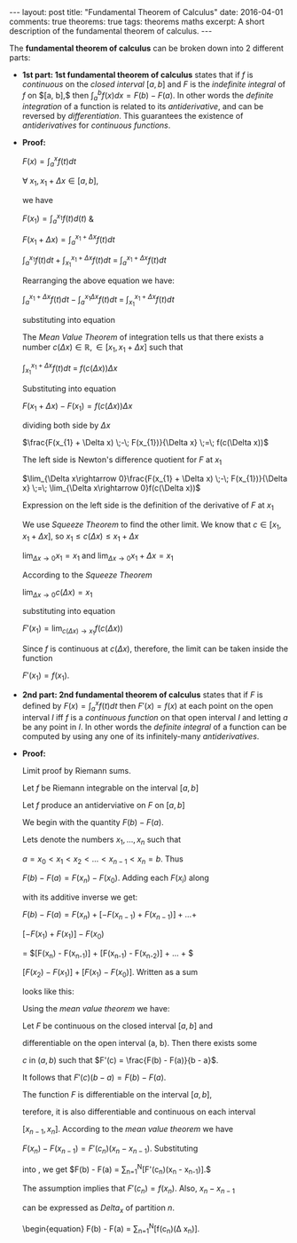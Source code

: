 #+STARTUP: showall indent
#+STARTUP: hidestars
#+BEGIN_HTML
---
layout: post
title: "Fundamental Theorem of Calculus"
date: 2016-04-01
comments: true
theorems: true
tags: theorems maths
excerpt: A short description of the fundamental theorem of calculus.
---
#+END_HTML

The *fundamental theorem of calculus* can be broken down into 2
different parts:

- *1st part: 1st fundamental theorem of calculus* states that if $f$
  is /continuous/ on the /closed interval/ $[a, b]$ and $F$ is the
  /indefinite integral/ of $f$ on $[a, b],$ then $\int_{a}^{b} f(x) dx
  = F(b) - F(a)$. In other words the /definite integration/ of a
  function is related to its /antiderivative/, and can be reversed by
  /differentiation/. This guarantees the existence of /antiderivatives/
  for /continuous functions/.


- *Proof:*

  $F(x) = \int_{a}^{x}f(t)dt$

  $\forall\; x_{1}, x_{1}+\Delta x \in [a, b]$,

  we have

  $F(x_{1}) = \int_{a}^{x_{1}} f(t) d(t)$ &

  $F(x_{1}+\Delta x) = \int_{a}^{x_{1}+\Delta x} f(t) dt$

  \begin{equation}
  \label{eqn1}
  F(x_{1} + \Delta x) - F(x_{1}) = \int_{a}^{x_{1} + \Delta x} f(t) dt
  \;-\; \int_{a}^{x_{1} f(t) dt}
  \end{equation}

  $\int_{a}^{x_{1}} f(t) dt\; +\; \int_{x_{1}}^{x_{1} + \Delta x} f(t)
  dt \;=\; \int_{a}^{x_{1} + \Delta x} f(t) dt$

  Rearranging the above equation we have:

  $\int_{a}^{x_{1} + \Delta x} f(t) dt \;-\; \int_{a}^{x_{1} \Delta x}
  f(t) dt \;=\; \int_{x_{1}}^{x_{1} + \Delta x} f(t) dt$

  substituting into equation \ref{eqn1}

  \begin{equation}
  \label{eqn2}
  F(x_{1} + \Delta x) - F(x_{1}) \;=\; \int_{x_{1}}^{x_{1} + \Delta
  x} f(t) dt
  \end{equation}

  The /Mean Value Theorem/ of integration tells us that there exists a
  number $c(\Delta x) \in \mathbb{R}, \in [x_{1}, x_{1} + \Delta x]$
  such that

  $\int_{x_{1}}^{x_{1} + \Delta x} f(t) dt \;=\; f(c(\Delta x)) \Delta
  x$

  Substituting into equation \ref{eqn2}

  $F(x_{1} + \Delta x) - F(x_{1}) = f(c(\Delta x)) \Delta x$

  dividing both side by $\Delta x$

  $\frac{F(x_{1} + \Delta x) \;-\; F(x_{1})}{\Delta x} \;=\; f(c(\Delta
  x))$

  The left side is Newton's difference quotient for $F$ at $x_{1}$

  $\lim_{\Delta x\rightarrow 0}\frac{F(x_{1} + \Delta x) \;-\;
  F(x_{1})}{\Delta x} \;=\; \lim_{\Delta x\rightarrow 0}f(c(\Delta
  x))$

  Expression on the left side is the definition of the derivative of
  $F$ at $x_{1}$

  \begin{equation}
  \label{eqn3}
  F'(x_{1}) \;=\; \lim_{\Delta x\rightarrow 0} f(c(\Delta x))
  \end{equation}

  We use /Squeeze Theorem/ to find the other limit. We know that $c
  \in [x_{1}, x_{1}+\Delta x]$, so $x_{1}\le c(\Delta x)\le
  x_{1}+\Delta x$

  $\lim_{\Delta x\rightarrow 0} x_{1} = x_{1}$ and $\lim_{\Delta
  x\rightarrow 0} x_{1} + \Delta x = x_{1}$

  According to the /Squeeze Theorem/

  $\lim_{\Delta x\rightarrow 0} c(\Delta x) = x_{1}$

  substituting into equation \ref{eqn3}

  $F'(x_{1}) = \lim_{c(\Delta x)\rightarrow x_{1}} f(c(\Delta x))$

  Since $f$ is continuous at $c(\Delta x)$, therefore, the limit can
  be taken inside the function

  $F'(x_{1}) = f(x_{1})$.

- *2nd part: 2nd fundamental theorem of calculus* states that if $F$
  is defined by $F(x) = \int_{a}^{x}f(t) dt$ then $F'(x) = f(x)$ at
  each point on the open interval $I$ iff $f$ is a /continuous
  function/ on that open interval $I$ and letting $a$ be any point in
  $I$. In other words the /definite integral/ of a function can be
  computed by using any one of its infinitely-many /antiderivatives/.


- *Proof:*

  Limit proof by Riemann sums.

  Let $f$ be Riemann integrable on the interval $[a, b]$

  Let $f$ produce an antiderviative on $F$ on $[a, b]$

  We begin with the quantity $F(b) - F(a)$.

  Lets denote the numbers $x_{1}, \dots, x_{n}$ such that

  $a = x_{0} < x_{1} < x_{2} < \dots < x_{n-1} < x_{n} = b$. Thus

  $F(b) - F(a) = F(x_{n}) - F(x_{0})$. Adding each $F(x_{i})$  along

  with its additive inverse we get:

  $F(b) - F(a) = F(x_{n}) + [-F(x_{n-1}) + F(x_{n-1})] + \dots +$

  $[-F(x_{1}) + F(x_{1})] - F(x_{0})$

  = $[F(x_{n}) - F(x_{n-1})] + [F(x_{n-1}) - F(x_{n-2})] + \dots + $

  $[F(x_{2}) - F(x_{1})] + [F(x_{1}) - F(x_{0})]$. Written as a sum

  looks like this:

  \begin{equation}
  \label{eqn_fdl_cal}
   F(b) - F(a) = \sum_{n=1}^{N} [F(x_{n}) - F(x_{n-1})]
  \end{equation}

  Using the /mean value theorem/ we have:

  Let $F$ be continuous on the closed interval $[a, b]$ and

  differentiable on the open interval (a, b). Then there exists some

  $c$ in $(a, b)$ such that $F'(c) = \frac{F(b) - F(a)}{b - a}$.

  It follows that $F'(c)(b - a) = F(b) - F(a)$.

  The function $F$ is differentiable on the interval $[a, b]$,

  terefore, it is also differentiable and continuous on each interval

  $[x_{n-1}, x_{n}]$. According to the /mean value theorem/ we have

  $F(x_{n}) - F(x_{n-1}) = F'(c_{n})(x_{n} - x_{n-1})$. Substituting

  into \ref{eqn_fdl_cal}, we get $F(b) - F(a) = \sum_{n=1}^{N}[F'(c_{n})(x_{n} - x_{n-1})].$

  The assumption implies that $F'(c_{n}) = f(x_{n})$. Also, $x_{n} - x_{n-1}$

  can be expressed as $Delta_{x}$ of partition $n$.

  \begin{equation}
   F(b) - F(a) = \sum_{n=1}^{N}[f(c_{n})(\Delta x_{n})].

